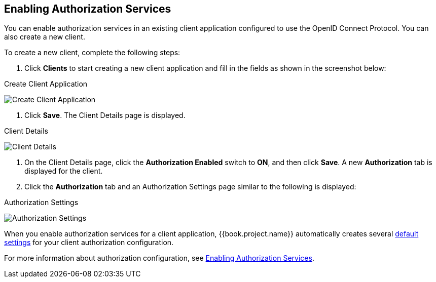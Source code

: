 == Enabling Authorization Services

You can enable authorization services in an existing client application configured to use the OpenID Connect Protocol. You can also create a new client.

To create a new client, complete the following steps:

1. Click *Clients* to start creating a new client application and fill in the fields as shown in the screenshot below:

.Create Client Application
image:../../../images/getting-started/hello-world/create-client.png[alt="Create Client Application"]

2. Click *Save*. The Client Details page is displayed.

.Client Details
image:../../../images/getting-started/hello-world/enable-authz.png[alt="Client Details"]

3. On the Client Details page, click the *Authorization Enabled* switch to *ON*, and then click *Save*.
A new *Authorization* tab is displayed for the client. 

4. Click the *Authorization* tab and an Authorization Settings page similar to the following is displayed:

.Authorization Settings
image:../../../images/getting-started/hello-world/authz-settings.png[alt="Authorization Settings"]

When you enable authorization services for a client application, {{book.project.name}} automatically creates several link:../../resource-server/default-config.html[default settings] for your client authorization configuration.

For more information about authorization configuration, see link:../../resource-server/enable-authorization.html[Enabling Authorization Services].

